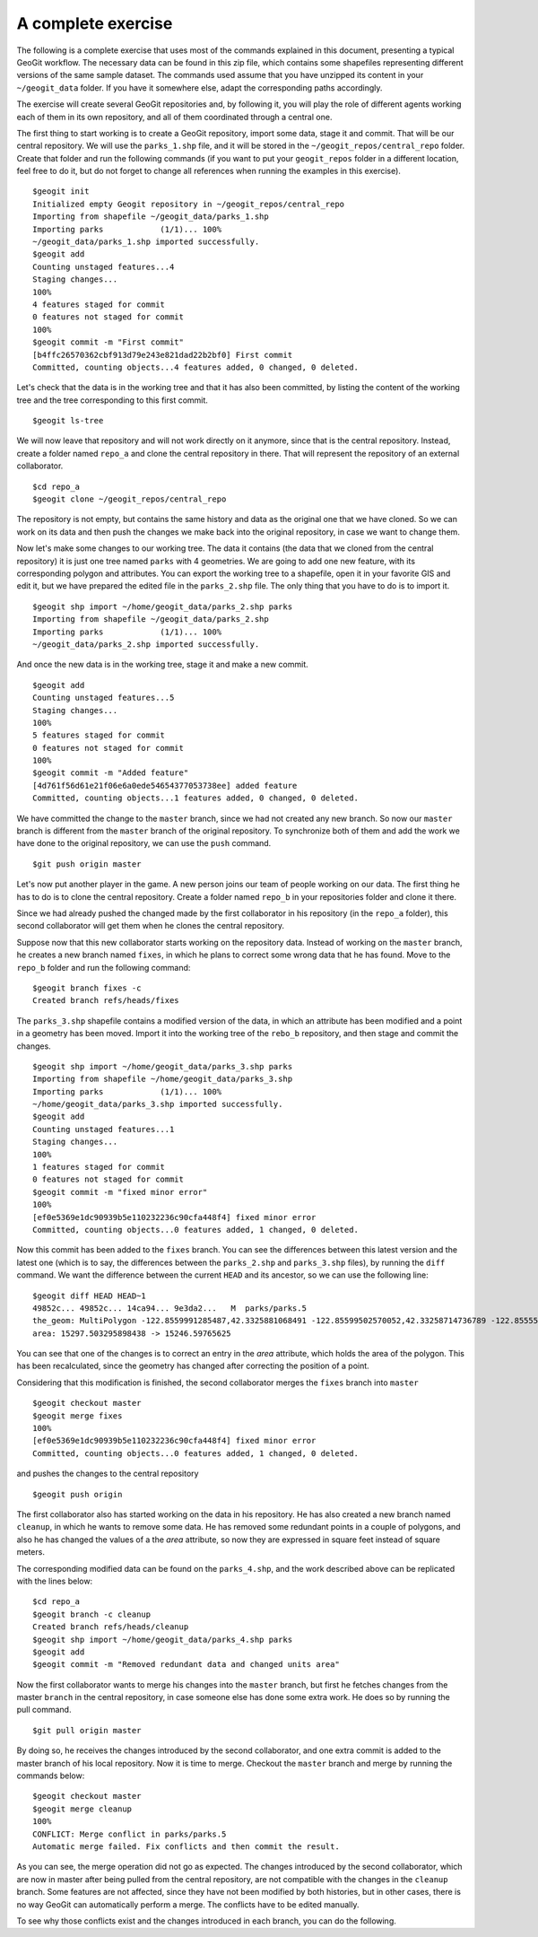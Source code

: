 A complete exercise
====================

The following is a complete exercise that uses most of the commands explained in this document, presenting a typical GeoGit workflow. The necessary data can be found in this zip file, which contains some shapefiles representing different versions of the same sample dataset. The commands used assume that you have unzipped its content in your ``~/geogit_data`` folder. If you have it somewhere else, adapt the corresponding paths accordingly.

The exercise will create several GeoGit repositories and, by following it, you will play the role of different agents working each of them in its own repository, and all of them coordinated through a central one.

The first thing to start working is to create a GeoGit repository, import some data, stage it and commit. That will be our central repository. We will use the ``parks_1.shp`` file, and it will be stored in the ``~/geogit_repos/central_repo`` folder. Create that folder and run the following commands (if you want to put your ``geogit_repos`` folder in a different location, feel free to do it, but do not forget to change all references when running the examples in this exercise).

::

	$geogit init
	Initialized empty Geogit repository in ~/geogit_repos/central_repo
	Importing from shapefile ~/geogit_data/parks_1.shp
	Importing parks            (1/1)... 100%
	~/geogit_data/parks_1.shp imported successfully.
	$geogit add
	Counting unstaged features...4
	Staging changes...
	100%
	4 features staged for commit
	0 features not staged for commit
	100%
	$geogit commit -m "First commit"
	[b4ffc26570362cbf913d79e243e821dad22b2bf0] First commit
	Committed, counting objects...4 features added, 0 changed, 0 deleted.


Let's check that the data is in the working tree and that it has also been committed, by listing the content of the working tree and the tree corresponding to this first commit.

::

	$geogit ls-tree


We will now leave that repository and will not work directly on it anymore, since that is the central repository. Instead, create a folder named ``repo_a`` and clone the central repository in there. That will represent the repository of an external collaborator.

::

	$cd repo_a
	$geogit clone ~/geogit_repos/central_repo

The repository is not empty, but contains the same history and data as the original one that we have cloned. So we can work on its data and then push the changes we make back into the original repository, in case we want to change them.

Now let's make some changes to our working tree. The data it contains (the data that we cloned from the central repository) it is just one tree named ``parks`` with 4 geometries. We are going to add one new feature, with its corresponding polygon and attributes. You can export the working tree to a shapefile, open it in your favorite GIS and edit it, but we have prepared the edited file in the ``parks_2.shp`` file. The only thing that you have to do is to import it.	

::

	$geogit shp import ~/home/geogit_data/parks_2.shp parks
	Importing from shapefile ~/geogit_data/parks_2.shp
	Importing parks            (1/1)... 100%
	~/geogit_data/parks_2.shp imported successfully.


And once the new data is in the working tree, stage it and make a new commit.

:: 

	$geogit add		
	Counting unstaged features...5
	Staging changes...
	100%
	5 features staged for commit
	0 features not staged for commit
	100%
	$geogit commit -m "Added feature"
	[4d761f56d61e21f06e6a0ede54654377053738ee] added feature
	Committed, counting objects...1 features added, 0 changed, 0 deleted.
	

We have committed the change to the ``master`` branch, since we had not created any new branch. So now our ``master`` branch is different from the ``master`` branch of the original repository. To synchronize both of them and add the work we have done to the original repository, we can use the ``push`` command.

::

	$git push origin master

Let's now put another player in the game. A new person joins our team of people working on our data. The first thing he has to do is to clone the central repository. Create a folder named ``repo_b`` in your repositories folder and clone it there.

Since we had already pushed the changed made by the first collaborator in his repository (in the ``repo_a`` folder), this second collaborator will get them when he clones the central repository.

Suppose now that this new collaborator starts working on the repository data. Instead of working on the ``master`` branch, he creates a new branch named ``fixes``, in which he plans to correct some wrong data that he has found. Move to the ``repo_b`` folder and run the following command:


::

	$geogit branch fixes -c
	Created branch refs/heads/fixes

The ``parks_3.shp`` shapefile contains a modified version of the data, in which an attribute has been modified and a point in a geometry has been moved. Import it into the working tree of the ``rebo_b`` repository, and then stage and commit the changes.

::

	$geogit shp import ~/home/geogit_data/parks_3.shp parks
	Importing from shapefile ~/home/geogit_data/parks_3.shp
	Importing parks            (1/1)... 100%
	~/home/geogit_data/parks_3.shp imported successfully.
	$geogit add
	Counting unstaged features...1
	Staging changes...
	100%
	1 features staged for commit
	0 features not staged for commit
	$geogit commit -m "fixed minor error"
	100%
	[ef0e5369e1dc90939b5e110232236c90cfa448f4] fixed minor error
	Committed, counting objects...0 features added, 1 changed, 0 deleted.

Now this commit has been added to the ``fixes`` branch. You can see the differences between this latest version and the latest one (which is to say, the differences between the ``parks_2.shp`` and ``parks_3.shp`` files), by running the ``diff`` command. We want the difference between the current ``HEAD`` and its ancestor, so we can use the following line:

::

	$geogit diff HEAD HEAD~1
	49852c... 49852c... 14ca94... 9e3da2...   M  parks/parks.5
	the_geom: MultiPolygon -122.8559991285487,42.3325881068491 -122.85599502570052,42.33258714736789 -122.8555527064439,42.332583529914544 -122.8555547256435,42.332720688578576 -122.8555550824813,42.332745029854586 -122.85509985857445,42.332745552581905 -122.85499037285732,42.33264794481705 -122.85494140418146,42.332648464841405 -122.85480580923854,42.33213439963994 -122.85481284656451,42.33122907675051 -122.85553321700381,42.33122736814138 [-122.8559877370252,42.33122815590696] (-122.8559029952351,42.331228422464314) -122.85598889427041,42.33135716537447 -122.85599263311514,42.33177278813245 -122.85599750841081,42.33231457227876 -122.85599997275685,42.33258811539997 -122.8559991285487,42.3325881068491
	area: 15297.503295898438 -> 15246.59765625

You can see that one of the changes is to correct an entry in the *area* attribute, which holds the area of the polygon. This has been recalculated, since the geometry has changed after correcting the position of a point.

Considering that this modification is finished, the second collaborator merges the ``fixes`` branch into ``master``

::

	$geogit checkout master
	$geogit merge fixes
	100%
	[ef0e5369e1dc90939b5e110232236c90cfa448f4] fixed minor error
	Committed, counting objects...0 features added, 1 changed, 0 deleted.

and pushes the changes to the central repository

::

	$geogit push origin

The first collaborator also has started working on the data in his repository. He has also created a new branch named ``cleanup``, in which he wants to remove some data. He has removed some redundant points in a couple of polygons, and also he has changed the values of a the *area* attribute, so now they are expressed in square feet instead of square meters. 

The corresponding modified data can be found on the ``parks_4.shp``, and the work described above can be replicated with the lines below:

::

	$cd repo_a
	$geogit branch -c cleanup
	Created branch refs/heads/cleanup
	$geogit shp import ~/home/geogit_data/parks_4.shp parks
	$geogit add
	$geogit commit -m "Removed redundant data and changed units area"

Now the first collaborator wants to merge his changes into the ``master`` branch, but first he fetches changes from the master ``branch`` in the central repository, in case someone else has done some extra work. He does so by running the pull command.

::

	$git pull origin master	

By doing so, he receives the changes introduced by the second collaborator, and one extra commit is added to the master branch of his local repository. Now it is time to merge. Checkout the ``master`` branch and merge by running the commands below:

::

	$geogit checkout master
	$geogit merge cleanup
	100%
	CONFLICT: Merge conflict in parks/parks.5
	Automatic merge failed. Fix conflicts and then commit the result.

As you can see, the merge operation did not go as expected. The changes introduced by the second collaborator, which are now in master after being pulled from the central repository, are not compatible with the changes in the ``cleanup`` branch. Some features are not affected, since they have not been modified by both histories, but in other cases, there is no way GeoGit can automatically perform a merge. The conflicts have to be edited manually.

To see why those conflicts exist and the changes introduced in each branch, you can do the following.
